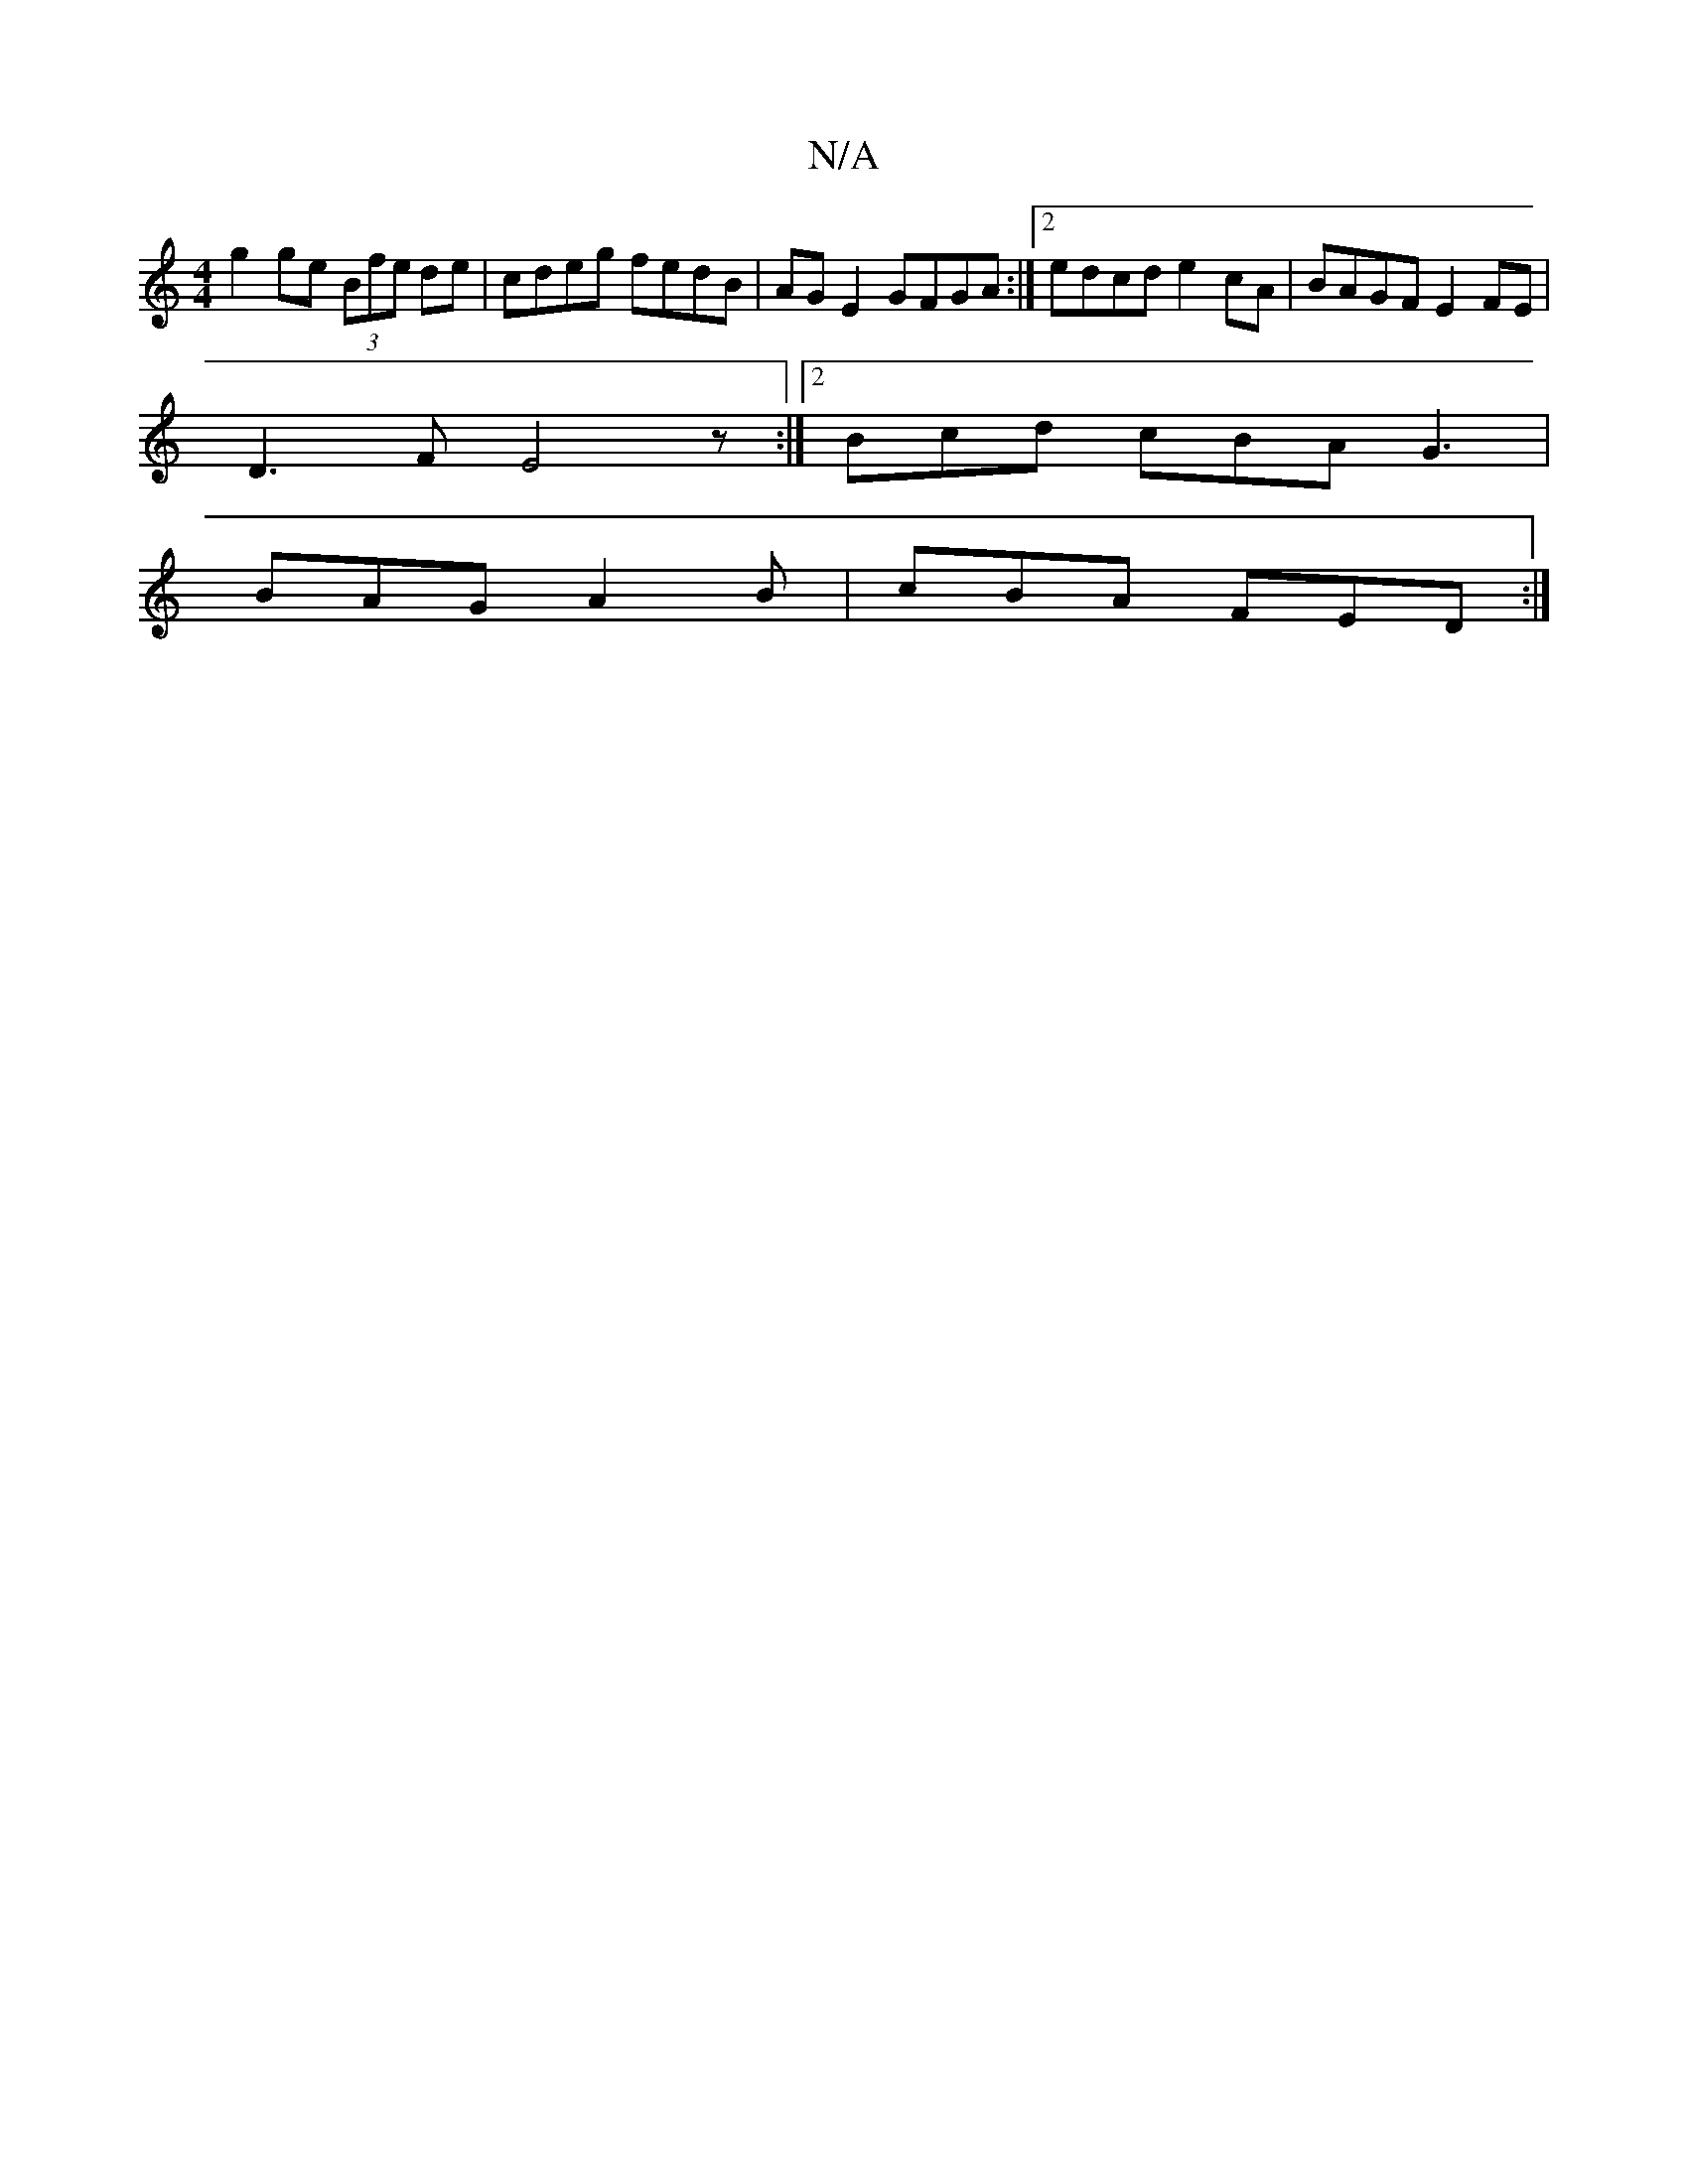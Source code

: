X:1
T:N/A
M:4/4
R:N/A
K:Cmajor
g2 ge (3Bfe de | cdeg fedB | AGE2 GFGA :|2 edcd e2cA | BAGF E2FE|
D3F E4z:|2 Bcd cBA G3 |
BAG A2B | cBA FED :|

|:B,EF GBd|Ade f3 g2g|fed cAG| A3 FAG | B2 B B2e |
Bed gdB BAG | e2g edB | cBA F2A |2 A3